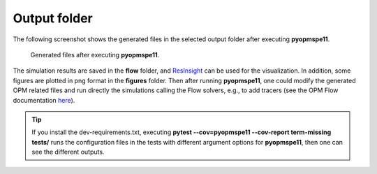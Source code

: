 =============
Output folder
=============

The following screenshot shows the generated files in the selected output folder after 
executing **pyopmspe11**.

.. figure:: figs/output.png

    Generated files after executing **pyopmspe11**.

The simulation results are saved in the **flow** folder, and
`ResInsight <https://resinsight.org>`_ can be used for the visualization.
In addition, some figures are plotted in png format in the **figures** folder.
Then after running **pyopmspe11**, one could modify the generated OPM related files and 
run directly the simulations calling the Flow solvers, e.g., to add tracers 
(see the OPM Flow documentation `here <https://opm-project.org/?page_id=955>`_).

.. tip::
    If you install the dev-requirements.txt, executing **pytest --cov=pyopmspe11 --cov-report term-missing tests/** runs the
    configuration files in the tests with different argument options for **pyopmspe11**, then one can see the different outputs.